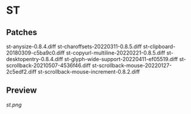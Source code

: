 * ST
** Patches
st-anysize-0.8.4.diff
st-charoffsets-20220311-0.8.5.diff
st-clipboard-20180309-c5ba9c0.diff
st-copyurl-multiline-20220221-0.8.5.diff
st-desktopentry-0.8.4.diff
st-glyph-wide-support-20220411-ef05519.diff
st-scrollback-20210507-4536f46.diff
st-scrollback-mouse-20220127-2c5edf2.diff
st-scrollback-mouse-increment-0.8.2.diff

** Preview
[[st.png]]
